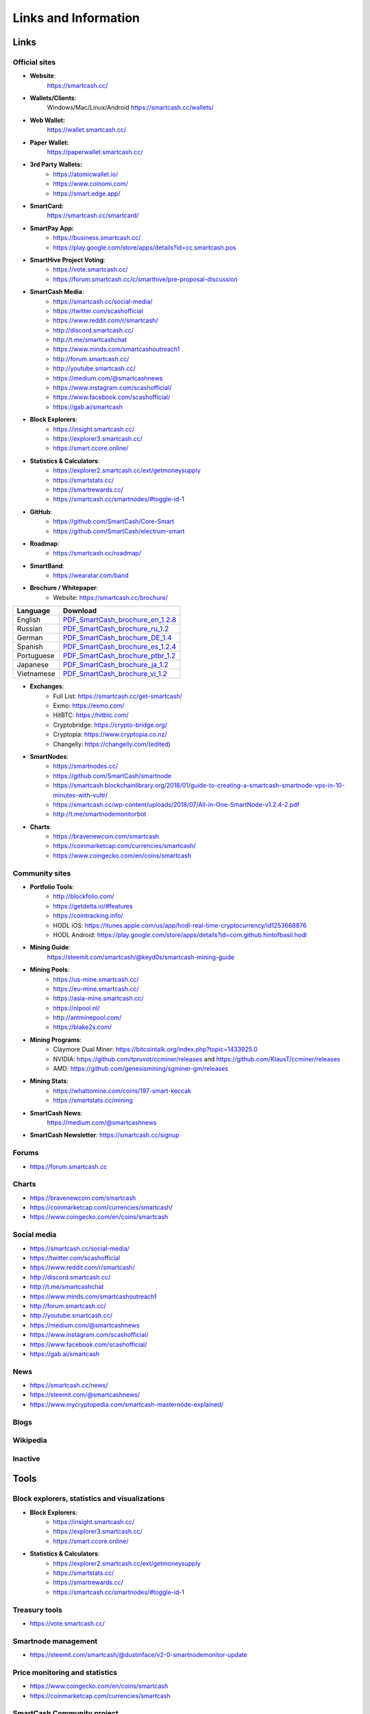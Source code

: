 .. meta::
   :description: Glossary and collection of links to other parts of the SmartCash ecosystem and network
   :keywords: smartcash, cryptocurrency, glossary, links, community, official, github, roadmap, chat, discord, facebook, twitter, social media

.. _information:

=====================
Links and Information
=====================

.. _links:

Links
=====

Official sites
--------------
- **Website**:
    https://smartcash.cc/

- **Wallets/Clients**:
    Windows/Mac/Linux/Android
    https://smartcash.cc/wallets/

- **Web Wallet:**
    https://wallet.smartcash.cc/

- **Paper Wallet:**
    https://paperwallet.smartcash.cc/

- **3rd Party Wallets:**
    *  https://atomicwallet.io/
    *  https://www.coinomi.com/
    *  https://smart.edge.app/

- **SmartCard:**
     https://smartcash.cc/smartcard/

- **SmartPay App:**
    * https://business.smartcash.cc/
    * https://play.google.com/store/apps/details?id=cc.smartcash.pos

- **SmartHive Project Voting**:
    *   https://vote.smartcash.cc/
    *   https://forum.smartcash.cc/c/smarthive/pre-proposal-discussion

- **SmartCash Media**:
    *    https://smartcash.cc/social-media/
    *    https://twitter.com/scashofficial
    *    https://www.reddit.com/r/smartcash/
    *    http://discord.smartcash.cc/
    *    http://t.me/smartcashchat
    *    https://www.minds.com/smartcashoutreach1
    *    http://forum.smartcash.cc/
    *    http://youtube.smartcash.cc/
    *    https://medium.com/@smartcashnews
    *    https://www.instagram.com/scashofficial/
    *    https://www.facebook.com/scashofficial/
    *    https://gab.ai/smartcash
   
- **Block Explorers**:
    *    https://insight.smartcash.cc/
    *    https://explorer3.smartcash.cc/
    *    https://smart.ccore.online/

- **Statistics & Calculators**:
    *    https://explorer2.smartcash.cc/ext/getmoneysupply
    *    https://smartstats.cc/
    *    https://smartrewards.cc/
    *    https://smartcash.cc/smartnodes/#toggle-id-1

- **GitHub**:
    *    https://github.com/SmartCash/Core-Smart
    *    https://github.com/SmartCash/electrum-smart

- **Roadmap**:
    *    https://smartcash.cc/roadmap/
   
- **SmartBand**:
    *     https://wearatar.com/band

- **Brochure / Whitepaper**:
    * Website: https://smartcash.cc/brochure/



+-------------+-------------------------------------------------------------------------------------------------------------------------------------------------+
| Language    | Download																	|
+=============+=================================================================================================================================================+
| English     | `PDF_SmartCash_brochure_en_1.2.8 <https://github.com/hoangton/smartcash/blob/master/binary/brochures/SmartCash_brochure_en_1.2.8.pdf>`_		|
+-------------+-------------------------------------------------------------------------------------------------------------------------------------------------+
| Russian     | `PDF_SmartCash_brochure_ru_1.2 <https://github.com/hoangton/smartcash/blob/master/binary/brochures/SmartCash_brochure_ru_1.2.pdf>`_		|
+-------------+-------------------------------------------------------------------------------------------------------------------------------------------------+
| German      | `PDF_SmartCash_brochure_DE_1.4 <https://github.com/hoangton/smartcash/blob/master/binary/brochures/SmartCash_brochure_DE_1.4.pdf>`_		|
+-------------+-------------------------------------------------------------------------------------------------------------------------------------------------+
| Spanish     | `PDF_SmartCash_brochure_es_1.2.4 <https://github.com/hoangton/smartcash/blob/master/binary/brochures/SmartCash_brochure_es_1.2.4.pdf>`_		|
+-------------+-------------------------------------------------------------------------------------------------------------------------------------------------+
| Portuguese  | `PDF_SmartCash_brochure_ptbr_1.2 <https://github.com/hoangton/smartcash/blob/master/binary/brochures/SmartCash_brochure_ptbr_1.2.pdf>`_		|
+-------------+-------------------------------------------------------------------------------------------------------------------------------------------------+
| Japanese    | `PDF_SmartCash_brochure_ja_1.2 <https://github.com/hoangton/smartcash/blob/master/binary/brochures/SmartCash_brochure_ja_1.2.pdf>`_		|
+-------------+-------------------------------------------------------------------------------------------------------------------------------------------------+
| Vietnamese  | `PDF_SmartCash_brochure_vi_1.2 <https://github.com/hoangton/smartcash/blob/master/binary/brochures/SmartCash_brochure_vi_1.2.pdf>`_		|
+-------------+-------------------------------------------------------------------------------------------------------------------------------------------------+



- **Exchanges**:
    * Full List: https://smartcash.cc/get-smartcash/
    * Exmo: https://exmo.com/
    * HitBTC: https://hitbtc.com/
    * Cryptobridge: https://crypto-bridge.org/
    * Cryptopia: https://www.cryptopia.co.nz/
    * Changelly: https://changelly.com/(edited)
	
- **SmartNodes**:
    * https://smartnodes.cc/
    * https://github.com/SmartCash/smartnode
    * https://smartcash.blockchainlibrary.org/2018/01/guide-to-creating-a-smartcash-smartnode-vps-in-10-minutes-with-vultr/
    * https://smartcash.cc/wp-content/uploads/2018/07/All-in-One-SmartNode-v1.2.4-2.pdf
    * http://t.me/smartnodemonitorbot

- **Charts**: 
    * https://bravenewcoin.com/smartcash
    * https://coinmarketcap.com/currencies/smartcash/
    * https://www.coingecko.com/en/coins/smartcash


Community sites
---------------

- **Portfolio Tools**:
    - http://blockfolio.com/
    - https://getdelta.io/#features
    - https://cointracking.info/
    - HODL iOS: https://itunes.apple.com/us/app/hodl-real-time-cryptocurrency/id1253668876
    - HODL Android: https://play.google.com/store/apps/details?id=com.github.hintofbasil.hodl
- **Mining Guide**:
    https://steemit.com/smartcash/@keyd0s/smartcash-mining-guide

- **Mining Pools**:
    * https://us-mine.smartcash.cc/
    * https://eu-mine.smartcash.cc/
    * https://asia-mine.smartcash.cc/
    * https://nlpool.nl/
    * http://antminepool.com/
    * https://blake2s.com/

- **Mining Programs**:
    * Claymore Dual Miner: https://bitcointalk.org/index.php?topic=1433925.0
    * NVIDIA: https://github.com/tpruvot/ccminer/releases and https://github.com/KlausT/ccminer/releases
    * AMD: https://github.com/genesismining/sgminer-gm/releases

- **Mining Stats**:
    * https://whattomine.com/coins/197-smart-keccak
    * https://smartstats.cc/mining
	
- **SmartCash News**:
    https://medium.com/@smartcashnews

- **SmartCash Newsletter**: https://smartcash.cc/signup

Forums
------
- https://forum.smartcash.cc

Charts
------
- https://bravenewcoin.com/smartcash
- https://coinmarketcap.com/currencies/smartcash/
- https://www.coingecko.com/en/coins/smartcash


Social media
------------

* https://smartcash.cc/social-media/
* https://twitter.com/scashofficial
* https://www.reddit.com/r/smartcash/
* http://discord.smartcash.cc/
* http://t.me/smartcashchat
* https://www.minds.com/smartcashoutreach1
* http://forum.smartcash.cc/
* http://youtube.smartcash.cc/
* https://medium.com/@smartcashnews
* https://www.instagram.com/scashofficial/
* https://www.facebook.com/scashofficial/
* https://gab.ai/smartcash



News
----

- https://smartcash.cc/news/
- https://steemit.com/@smartcashnews/
- https://www.mycryptopedia.com/smartcash-masternode-explained/


Blogs
-----

Wikipedia
---------



Inactive
--------


Tools
=====

Block explorers, statistics and visualizations
----------------------------------------------

- **Block Explorers**:
    * https://insight.smartcash.cc/
    * https://explorer3.smartcash.cc/
    * https://smart.ccore.online/

- **Statistics & Calculators**:
    * https://explorer2.smartcash.cc/ext/getmoneysupply
    * https://smartstats.cc/
    * https://smartrewards.cc/
    * https://smartcash.cc/smartnodes/#toggle-id-1


Treasury tools
--------------

- https://vote.smartcash.cc/

Smartnode management
---------------------

- https://steemit.com/smartcash/@dustinface/v2-0-smartnodemonitor-update

Price monitoring and statistics
-------------------------------

- https://www.coingecko.com/en/coins/smartcash
- https://coinmarketcap.com/currencies/smartcash



SmartCash Community project
---------------------------

- https://smartie.shop/wp/
- https://smartcash.blockchainlibrary.org/
- https://smartstats.cc/
- https://smartrewards.cc/
- https://smartcashradio.libsyn.com/


Mobile Apps
===========

iOS
----

- https://itunes.apple.com/us/app/smartcash-wallet/id1438215565?mt=8
- https://itunes.apple.com/us/app/coinomi-wallet/id1333588809?mt=8
- https://itunes.apple.com/us/app/edge-bitcoin-wallet/id1344400091?mt=8


Android
-------
- https://play.google.com/store/apps/details?id=cc.smartcash.wallet
- https://play.google.com/store/apps/details?id=com.coinomi.wallet
- https://play.google.com/store/apps/details?id=co.edgesecure.app
- https://play.google.com/store/apps/details?id=cloud.peer2.pungo_wallet


.. _glossary:


Glossary
========

51% Attack
  A condition in which more than half the computing power on a
  cryptocurrency network is controlled by a single miner or group of
  miners. That amount of power theoretically makes them the authority on
  the network. This means that every client on the network believes the
  attacker’s hashed transaction block.

Address
  A SmartCash address is used to :ref:`Send/Receive a Payment 
  <nodeclient-send-receive>` on the SmartCash network. It contains a string of
  alphanumeric characters, but can also be represented as a scannable QR
  code. A SmartCash address is also the public key in the pair of keys used 
  by SmartCash holders to digitally sign transactions (see Public key).

Algorithm
  In mathematics and computer science, an `algorithm 
  <https://en.wikipedia.org/wiki/Algorithm>`_ is a self-contained 
  step-by-step set of operations to be performed. Algorithms perform 
  calculation, data processing, and/or automated reasoning tasks.

Altcoin
  Since Bitcoin was the first cryptocurrency and has the largest market
  capitalization, it is considered as the reference. An altcoin, or
  alternative coin, is any cryptocurrency other than Bitcoin.

AML
  Anti-Money Laundering techniques are used to stop people from making
  illegally obtained funds appear as though they have been earned
  legally. AML mechanisms can be legal or technical in nature.
  Regulators frequently apply AML techniques to SmartCash exchanges.

API
  In computer programming, an `application programming interface (API) 
  <https://en.wikipedia.org/wiki/Application_programming_interface>`_ is
  a set of routines, protocols, and tools for building software and
  applications.

  An API expresses a software component in terms of its operations,
  inputs, outputs, and underlying types, defining functionalities that
  are independent of their respective implementations, which allows
  definitions and implementations to vary without compromising the
  interface. A good API makes it easier to develop a program by
  providing all the building blocks, which are then put together by the
  programmer.


ATM / BTM
  A SmartCash ATM is a physical machine that allows a customer to buy SmartCash
  with cash. There are many manufacturers, some of which enable users to
  sell SmartCash for cash. They are also sometimes called 'BTMs' or 'SmartCash
  AVMS.' SmartCash is supported on several :ref:`ATMs <how-to-buy>`.

Backlog
  Backlog generally refers to an accumulation over time of work waiting
  to be done or orders to be fulfilled.

Backup
  The process of making copies of a computer file to ensure its
  integrity in case of loss, theft, or damage. SmartCash allows users to
  :ref:`make backup copies <nodeclient-backup>` of their digital wallets.
  This protects against losing one's money in the event of a computer
  crashing or losing one’s mobile device. This would be the equivalent
  of being able to backup the cash in your wallet, so that if you lost
  it, you could restore the cash from a backup.

Bitcoin 2.0
  This is a term explaining the next new level of Bitcoin projects which
  started as a fork of Bitcoin but extended their code into the next
  level of Blockchain Projects (Smart Contracts, Decentralised
  Voting,....)

Blockchain
  A `blockchain <https://en.wikipedia.org/wiki/Block_chain_(database)>`_ 
  is a distributed database that maintains a continuously-growing list 
  of data records hardened against tampering and revision. It consists 
  of data structure blocks — which exclusively hold data in initial 
  blockchain implementations, and both data and programs in some of the 
  more recent implementations — with each block holding batches of 
  individual transactions and the results of any blockchain executables. 
  Each block contains a timestamp and information linking it to a 
  previous block.

Blocks
  Transactions on the Blockchain are collected in "`blocks 
  <https://en.wikipedia.org/wiki/Block_chain_(database)#Blocks>`_" which 
  record and confirm when and in what sequence transactions enter and 
  are logged in the block chain. Blocks are created by users known as
  "miners" who use specialized software or equipment designed
  specifically to create blocks.

SmartHive Project Treasury
  The development of SmartCash and the SmartCash ecosystem is self-funded by the
  network. Each time a block is discovered, 5% of the block reward goes
  to miners and 10% goes to smartnodes. 46% is withheld by the
  network and used to fund projects that are approved by the community. This process is known as :ref:`SmartHive <smarthive>`. For a fee, anybody can submit a
  proposal to the network, and will be paid directly by the SmartHive Project Treasury
  if approved by the community. The SmartHive Project Treasury System is sometimes called
  the Treasury System; the two terms are interchangeable.

SmartMining
  This is a powerful method of mitigating 51%
  mining attacks, which are associated with double spending.

Cloud Wallet
  Third parties that will store your SmartCash on their servers for you, so
  that you can access your funds from any device connected to the
  internet. If their website is hacked or if their servers are damaged,
  you run the risk of losing your SmartCash. Any online wallets should be
  secured with strong passphrases and 2FA. You cannot make backup copies
  of your online wallet, because you do not have access to the private
  keys. We do not recommend that you store large quantities of funds in
  online wallets.

Coinbase transaction
  The first transaction in a block. Always created by a miner, it
  includes a single input which constitutes the block reward.

Cold Storage
  A method of generating and storing private keys completely offline.
  One could use a desktop or laptop computer disconnected from the
  internet, a dedicated hardware wallet, a USB stick, or a :ref:`paper
  wallet <smartcash-paper-wallet>`.

Confirm(ed) Transaction
  When a SmartCash transaction is made, a miner must verify that the
  transaction is valid. When the inputs and outputs are verified, the
  transaction is included in a block in the blockchain. The transaction
  can then be considered complete and irreversible. The confirmation
  number increases as more blocks are added to the blockchain.

Confirmation Number
  The number of confirmations for a specific SmartCash transaction. Zero
  confirmations means that the **transaction is unconfirmed**. One
  confirmation means that the transaction is included in the latest
  block in the blockchain. Two confirmations means the transaction is
  included in two blocks, three confirmations for three blocks, and so
  on. The probability of a transaction being reversed (double spent)
  diminishes exponentially with every block and subsequent confirmation.
  Six confirmations is usually considered "safe" and irreversible.

Confirmed Transactions
  Transactions that are processed by miners and considered irreversible,
  usually after six confirmations. In the case of InstantSend, funds can
  be considered irreversible after a few seconds, but must still be
  written to the blockchain (and thus "confirmed").

CPU
  A `central processing unit (CPU) 
  <https://en.wikipedia.org/wiki/Central_processing_unit>`_ is the 
  electronic circuitry within a computer that carries out the 
  instructions of a computer program by performing the basic arithmetic, 
  logical, control and input/output (I/O) operations specified by the 
  instructions. The term has been used in the computer industry at least 
  since the early 1960s. Traditionally, the term "CPU" refers to a 
  processor, more specifically to its processing unit and control unit 
  (CU), distinguishing these core elements of a computer from external 
  components such as main memory and I/O circuitry.

Cryptocurrency
  A `cryptocurrency <https://en.wikipedia.org/wiki/Cryptocurrency>`_ (or 
  crypto currency or crypto-currency) is a medium of exchange using 
  cryptography to secure the transactions and to control the creation of 
  new units.

Cryptography
  Cryptography or cryptology (from Greek κρυπτός *kryptós*, "hidden,
  secret"; and γράφειν *graphein*, "writing," or -λογία *-logia*,
  "study," respectively) is the practice and study of techniques for
  secure communication in the presence of third parties called
  adversaries. More generally, cryptography is about constructing and
  analyzing protocols that prevent third parties or the public from
  reading private messages; various aspects in information security such
  as data confidentiality, data integrity, authentication, and non-
  repudiation are central to modern cryptography. Modern cryptography
  exists at the intersection of the disciplines of mathematics, computer
  science, and electrical engineering. Applications of cryptography
  include ATM cards, computer passwords, and electronic commerce.

NodeClient Wallet 
  The :ref:`SmartCash NodeClient Wallet <nodeclient-installation>` (known also as the QT
  wallet) is the "official" SmartCash wallet that is compiled by the SmartCash Team and allows  InstantPay. The NodeClient
  wallet will download the entire blockchain and serve it over the
  internet to any peers who request it.

DDoS
  A distributed denial of service attack uses large numbers of computers
  under an attacker’s control to drain the resources of a central
  target. They often send small amounts of network traffic across the
  Internet to tie up computing and bandwidth resources at the target,
  which prevents it from providing services to legitimate users. SmartCash
  exchanges have sometimes been hit with DDoS attacks.

Decentralized
  `Decentralized computing 
  <https://en.wikipedia.org/wiki/Decentralized_computing>`_ is the 
  allocation of resources, both hardware and software, to each 
  individual workstation or office location. In contrast, centralized 
  computing exists when the majority of functions are carried out or 
  obtained from a remote centralized location. Decentralized computing 
  is a trend in modern-day business environments. This is the opposite 
  of centralized computing, which was prevalent during the early days of 
  computers. A decentralized computer system has many benefits over a 
  conventional centralized network. Desktop computers have advanced so 
  rapidly that their potential performance far exceeds the requirements 
  of most business applications. This results in most desktop computers 
  remaining nearly idle most of the time. A decentralized system can use 
  the potential of these systems to maximize efficiency. However, it is 
  debatable whether these networks increase overall effectiveness.

Desktop Wallet
  A wallet is a piece of software that stores your SmartCash. There are many
  different wallet options, but it is imperative to choose a secure one.
  We recommend any of the following: :ref:`SmartCash NodeClient Wallet
  <nodeclient-installation>` / :ref:`SmartCash Electrum Wallet
  <electrum-installation>` / :ref:`Hardware Wallets <hardware-wallets>`


Difficulty
  This number determines how difficult it is to hash a new block. It is
  related to the maximum allowed number in a given numerical portion of
  a transaction block’s hash. The lower the number, the more difficult
  it is to produce a hash value that fits it. Difficulty varies based on
  the amount of computing power used by miners on the SmartCash network. If
  large numbers of miners leave a network, the difficulty would
  decrease. SmartCash's increasing popularity and the availability of
  specialized ASIC miners have caused the difficulty to increase over
  time.

Digital Wallet
  See :ref:`this link <wallets>` for full documentation on wallets.

  A digital wallet is similar to a physical wallet except that it is
  used to hold **digital currency**. A SmartCash wallet holds your private
  keys, which allow you to spend your SmartCash. You are also able to make
  backups of your wallet in order to ensure that you never lose access
  to your SmartCash. Digital wallets can exist in many different forms and on
  many devices:

  - **Desktop Wallet** (:ref:`SmartCash Electrum Wallet
    <electrum-installation>`, :ref:`SmartCash NodeClient Wallet 
    <nodeclient-installation>`): Wallet programs that you install on a laptop 
    or desktop computer. You are solely responsible for protecting the 
    wallet file and the private keys it contains. Make backup copies of 
    your wallet files to ensure that you don't lose access to your 
    funds.

  - **Mobile Wallet** (:ref:`Android <android-wallet>`, :ref:`iOS
    <ios-wallet>`): These wallets can be downloaded through Google
    Play or Apple (iTunes) App Stores. Mobile wallets allow you to use
    SmartCash on-the-go by scanning a QR code to send payment. Make backup
    copies of your mobile wallet files to ensure that you don't lose
    access to your funds. Due to security issues with mobile phones, it
    is advised that you don't store large amounts of funds on these
    wallets.

  - **Online/Cloud/Web Wallet** (:ref:`Coinomi <third-party-wallets>`,
    :ref:`Webwallet <web-wallets>`): Third parties that will store 
    your SmartCash on their servers for you or provide an interface to access 
    your SmartCash with you providing the keys, so that you can access your 
    SmartCash from any device connected to the internet. If their website is 
    hacked or if their servers are damaged, you run the risk of losing 
    your SmartCash. Any online wallets should be secured with strong 
    passphrases and 2FA. You cannot make backup copies of your online 
    wallet, because you do not have access to the private keys. We 
    strongly urge that you NEVER store large amounts of SmartCash in any cryptocurrency exchange.

  - **Hardware Wallets** (:ref:`Trezor <hardware-wallets>`, 
    Ledger, Nano): A hardware wallet is a specialized, tamper-proof, 
    hardware device that stores your private keys. This device is able 
    to sign transactions with your private key without being connected 
    to the internet. However, you must have an internet connection to 
    send the transaction to the SmartCash network. This allows your private 
    keys to be accessed easily while still keeping them securely 
    protected. This is widely regarded to be the safest form of storage 
    for your SmartCash.

  - **Offline/Cold Storage** (:ref:`Paper wallet <smartcash-paper-wallet>`): 
    A special wallet that is created offline and is never exposed to the
    internet. Accomplished by using software to generate a public and
    private key offline and then recording the generated keys. They keys 
    can be printed out on paper or even laser-etched in metal. Copies 
    can be made and stored in a personal safe or bank deposit box. This 
    is an extremely secure way to store SmartCash. There is no risk of using 
    software wallet files, which can become corrupt, or web wallets, 
    which can be hacked. NOTE: USB sticks are not safe for long-term 
    (multi-year) storage because they degrade over time.

Digital Signature
  A digital signature is a mathematical mechanism that allows someone to
  prove their identity or ownership of a digital asset. When your
  digital wallet signs a transaction with the appropriate private key,
  the whole network can see that the signature matches the address of
  the SmartCash being spent, without the need to reveal the private key to
  the network. You can also digitally sign messages using your private
  key, to prove for instance that you are the owner of a certain SmartCash
  address.

Electrum Wallet
  :ref:`SmartCash Electrum Wallet <electrum-installation>` is a lightweight
  wallet that does not require you to download or sync the entire
  blockchain, making the wallet lighter and faster.

Encryption
  In cryptography, `encryption 
  <https://en.wikipedia.org/wiki/Encryption>`_ is the process of 
  encoding messages or information in such a way that only authorized 
  parties can read it. Encrypted messages which are intercepted by a 
  third-party are indecipherable gibberish without the private key. In 
  an encryption scheme, the *plaintext* message is encrypted using an 
  encryption algorithm, generating *ciphertext* that can only be read if 
  decrypted by the intended recipient. For technical reasons, an 
  encryption scheme usually uses a pseudo-random encryption key 
  generated by an algorithm. Increases in computing power have "broken" 
  many past encryption algorithms, but a well-designed modern system 
  such as AES-256 is considered essentially "uncrackable."

Escrow Services
  An `escrow <https://en.wikipedia.org/wiki/Escrow>`_ is:

  - a contractual arrangement in which a third party receives and
    disburses money or documents for the primary transacting parties,
    with the disbursement dependent on conditions agreed to by the
    transacting parties; or 

  - an account established by a broker for holding funds on behalf of
    the broker's principal or some other person until the consummation
    or termination of a transaction; or

  - a trust account held in the borrower's name to pay obligations such
    as property taxes and insurance premiums.

  A trusted escrow service is often used when purchasing cryptocurrency
  or other goods/services over the internet. Both the buyer and seller
  will choose a trusted third-party, the seller will send the item (or
  currency) to the escrow agent, and the buyer will send the purchasing
  funds to the escrow agent as well. Once the escrow agent is satisfied
  that both parties have satisfied the terms of the agreement, he/she
  will forward the funds and the product (or currency) being purchased
  to the appropriate party.

Exchange
  The current price of one SmartCash compared to the price of other
  currencies, like the US dollar, Yen, Euro, or Bitcoin. Because most
  trading volume takes place on the BTC/SMART markets, price is often
  quoted in fractions of a bitcoin. An excellent
  site for following the exchange rate of SmartCash is `CoinMarketCap
  <https://coinmarketcap.com/>`_. Businesses wishing to reduce the risk
  of holding a volatile digital currency can avoid that risk altogether
  by having a payment processor do an instant exchange at the time of
  each transaction.

Faucet
  Faucets are a reward system, in the form of a website or app, that
  dispenses rewards in the form of a microsmart or Duff, which is a
  hundredth of a millionth SmartCash, for visitors to claim in exchange for
  completing a captcha or task as described by the website.

Fiat Gateway
  `Fiat money <https://en.wikipedia.org/wiki/Fiat_money>`_ has been 
  defined variously as:

  - Any money declared by a government to be legal tender.
  - State-issued money which is neither convertible by law to any other thing, nor fixed in value in terms of any objective standard.
  - Intrinsically valueless money used as money because of government decree.
  
  Examples include the US dollar, the Euro, the Yen, and so forth.

Fintech
  `Financial technology
  <https://en.wikipedia.org/wiki/Financial_technology>`_, also known as
  FinTech, is an economic industry composed of companies that use
  technology to make financial services more efficient. Financial
  technology companies are generally startups trying to make financial
  processes more efficient or eliminate middle- men. Recently many
  fintech companies have begun utilizing blockchain technology, which is
  the same technology that underpins SmartCash and Bitcoin.

Fork
  When the blockchain diverges or splits, with some clients recognizing
  one version of the blockchain as valid, and other clients believing
  that a different version of the blockchain is valid. Most forks
  resolve themselves without causing any problems, because the longest
  blockchain is always considered to be valid. In time, one version of
  the blockchain will usually "win" and become universally recognized as
  valid. Forks can, however, be extremely dangerous and should be
  avoided if possible.

  Forking is most likely to occur during software updates to the
  network. 
Full Nodes
  Any SmartCash client that is serving a full version of the blockchain to
  peers. This can be a user running a SmartCash NodeClient wallet on his/her
  desktop, or it could be a :ref:`smartnodes <smartnodes>`. Full nodes
  promote decentralization by allowing any user to double check the
  validity of the blockchain.

Fungible
  Every unit of the currency is worth the same as any other unit. 

Genesis Block 
  The very first block in the block chain. 

GPU
  A `graphics processing unit (GPU)
  <https://en.wikipedia.org/wiki/Graphics_processing_unit>`_, also
  occasionally called visual processing unit (VPU), is a specialized
  electronic circuit designed to rapidly manipulate and alter memory to
  accelerate the creation of images in a frame buffer intended for
  output to a display. GPUs are used in embedded systems, mobile phones,
  personal computers, workstations, and game consoles. Modern GPUs are
  very efficient at manipulating computer graphics and image processing,
  and their highly parallel structure makes them more efficient than
  general- purpose CPUs for algorithms where the processing of large
  blocks of data is done in parallel. In a personal computer, a GPU can
  be present on a video card, or it can be embedded on the motherboard
  or — in certain CPUs — on the CPU die. Certain cryptocurrencies use
  mining algorithms which are most efficiently run on GPUs.

Hardware Wallet
  :ref:`Hardware wallets <hardware-wallets>` are among the safest type
  of wallet for storing your SmartCash. Your private key is protected inside
  a piece of hardware, and is never exposed to the internet. You are
  still able to sign transactions as normal, making it both safe and
  convenient.

Hash
  A mathematical process that takes a variable amount of data and
  produces a shorter, fixed-length output. A hashing function has two
  important characteristics. First, it is mathematically difficult to
  work out what the original input was by looking at the output. Second,
  changing even the tiniest part of the input will produce an entirely
  different output.

Hashrate
  The number of hashes that can be performed by a SmartCash miner in a given
  period of time (usually a second). 

Insight
  Blockchain information server used to power block explorers and 
  respond to transaction queries.

InstantPay
  :ref:`InstantSend <instantpay>` technology uses the smartnode 
  network to "lock" transaction inputs, preventing SmartCash from being 
  double-spent. Unlike Bitcoin, where it takes an hour or longer for 
  transactions to fully confirm, transactions using InstantPay are 
  "locked" and irreversible after only a few seconds.

Liquidity
  The ability to buy and sell an asset easily, with pricing that stays
  roughly similar between trades. A suitably large community of buyers
  and sellers is important for liquidity. The result of an illiquid
  market is price volatility, and the inability to easily determine the
  value of an asset.

Smartnode
  A :ref:`smartnodes <smartnodes>` is special type of full node
  that performs services for the network and is paid a portion of the
  block reward. Smartnode require proof of ownership of 100000 SMART.

  Smartnodes serve as the second tier of the SmartCash network, and power
  InstantPay, Smartrewards.

Mining
  :ref:`Miners <mining>` process transactions on the SmartCash network and
  publish them on the blockchain. As a reward for doing this, miners are
  paid 5% of the block reward.

Mobile Wallet
  These are wallets available on mobile devices (iOS + Android).

MultiSig
  Multi-signature addresses provide additional security by requiring
  multiple people to sign a transaction with their private key before
  the transaction can be sent. For example, in :ref:`2 of 3 multisig
  <electrum-installation>`, two out of three possible signatories have to
  sign a transaction for it to be processed. Multi-signature addresses
  are commonly used by exchanges and other organizations that are in
  possession of large sums of cryptocurrency, since it makes theft much
  more difficult.

Node
  A node is any device running SmartCash wallet software. Full nodes are
  software clients that have downloaded the entire blockchain and serve
  it to other clients on SmartCash's peer-to-peer network.

OTC
  Over the counter (OTC) trades are trades that occur off exchanges. In
  an OTC trade, a buyer and seller trade with each other directly, or
  through an intermediary. OTC trading is useful when a person wants to
  either buy or sell a large amount of cryptocurrency and is afraid that
  a large buy or sell order will move the price (called "slippage").

P2P
  Peer-to-peer. Decentralized interactions that happen between at least
  two parties in a highly interconnected network. An alternative system
  to a 'hub-and-spoke' arrangement, in which all participants in a
  transaction deal with each other through a single mediation point.

Paper Wallet
  :ref:`Paper wallets <smartcash-paper-wallet>` are offline wallets, printed
  on paper for safety. If properly secured and stored they are 
  considered the safest way to store cryptocurrency.

Privacy
  `Privacy <https://en.wikipedia.org/wiki/Privacy>`_ is the ability of
  an individual or group to seclude themselves, or information about
  themselves, and thereby express themselves selectively. The boundaries
  and content of what is considered private differ among cultures and
  individuals, but share common themes. When something is private to a
  person, it usually means that something is inherently special or
  sensitive to them. The domain of privacy partially overlaps security
  (confidentiality), which can include the concepts of appropriate use,
  as well as protection of information. 

Private Key
  A `private key <https://en.wikipedia.org/wiki/Public-
  key_cryptography>`_ is a long alphanumeric passcode that allows SmartCash
  to be spent. Every SmartCash wallet contains one or more private keys which
  are saved in the wallet file. The private keys are mathematically
  related to all SmartCash addresses generated for the wallet. Because the
  private key is the "ticket" that allows someone to spend SmartCash, it is
  important that these are kept secure and secret.

Proof of Service - PoSe  
  Consensus mechanism used in SmartCash to verify that a smartnodes has
  provided uninterrupted service meeting a minimum quality level to the
  network. Maintaining this service allows a smartnodes to enter and
  move up through the global list and eventually into the selection pool
  to receive payment.


Proof of Stake - PoS
  Consensus mechanism that relies on ownership of a cryptocurrency to
  maintain the blockchain. In Proof of Stake systems, each owner of the
  currency can use their wallet to "stake," and there's a small chance
  that they will be chosen to create the next block and add it to the
  chain. In this way consensus is maintained across all nodes. Proof of
  Stake saves electricity and does not require specialized computer
  hardware. It does however suffer from several pitfalls, including the
  "nothing at stake" problem. Since no electricity is consumed, in the
  event of an attack it is actually beneficial for Proof of Stake nodes
  to "vote" to accept both the legitimate chain and the attacker's
  chain.

Proof of Work - PoW
  Consensus mechanism that keeps all nodes honest by requiring
  computational power to be expended in order to create new blocks.
  Miners must use expensive equipment and burn electricity to add blocks
  to the blockchain. Without a consensus mechanism of some sort, any
  node could add blocks to the chain and the network's nodes would never
  agree on which chain was valid.

Public Key
  The `public key <https://en.wikipedia.org/wiki/Public-
  key_cryptography>`_ is derived from the private key but is not secret
  and can be revealed to anybody. When a private key is used to sign
  messages, the public key is used to verify that the signature is
  valid.

Pump and dump
  Inflating the value of a financial asset that has been produced or
  acquired cheaply, often using aggressive publicity and misleading
  statements. The publicity causes others to acquire the asset, forcing
  up its value. When the value is high enough, the perpetrator sells
  their assets, cashing in and flooding the market, which causes the
  value to crash. This is particularly common in markets with low
  liquidity, such as some altcoins.

Quorum
  Group of smartnodes signing or voting on some action, with the
  formation of the group determined by some determiniation algorithm.

QR Code
  A two-dimensional graphical block containing a monochromatic pattern
  representing a sequence of data. QR codes are designed to be scanned
  by cameras, including those found in mobile phones, and are frequently
  used to encode SmartCash addresses.

Satoshi Nakamoto
  `Satoshi Nakamoto <https://en.wikipedia.org/wiki/Satoshi_Nakamoto>`_
  is the name used by the person or people who designed Bitcoin and
  created its original reference implementation.

SDK
  Software Development Kit. A set of tools, code and documentation used
  by developers to create apps targeting a specific hardware or software
  platform.

Tainted Coins
  Taint is a measure of correlation between two (wallet) addresses. It
  is only important if the user is trying to remain anonymous.

Testnet
  :ref:`Testnet <testnet>` is a network only for testing (parallel to
  the mainnet), test wallets, test coins, test smartnodes, test miners,
  and test users all simulate their mainnet counterparts in a safe
  environment where errors or forks are not harmful.

Tor
  An anonymous routing protocol used by people wanting to hide their
  identity online.

Transaction
  Some movement of data on the distributed blockchain ledger.
  Transactions may be divided into classical and special transactions.
  Similar to Bitcoin, classical transactions move balances between
  addresses on the blockchain.

Transaction Block
  A collection of transactions on the SmartCash network, gathered into a
  block that can then be hashed and added to the blockchain.

Transaction Fee
  A :ref:`small fee <fees>` imposed on some transactions sent across the
  SmartCash network. The transaction fee is awarded to the miner that
  successfully hashes the block containing the relevant transaction.

Unconfirmed Transactions
  Transactions that are not yet processed by miners or held via
  InstantSend are "unconfirmed on the blockchain." Unconfirmed
  transactions can be reversed and should not be considered as "final."

Vanity Address
  A SmartCash address with a desirable pattern, such as a name.

Virgin SmartCash
  SmartCash received as a reward for mining a block or running a smartnodes.
  These have not yet been spent anywhere and are "virgin."

Volatility
  The measurement of price movements over time for a traded financial
  asset (including SmartCash).

Wallet
  A method of storing SmartCash for later use. A wallet holds the private
  keys associated with SmartCash addresses. The blockchain is the record of
  the SmartCash balances (and transactions) associated with those addresses.

Whitepaper
  A `white paper <https://en.wikipedia.org/wiki/White_paper>`_ is an
  authoritative report or guide that informs readers concisely about a
  complex issue and presents the issuing body's philosophy on the
  matter. It is meant to help readers understand an issue, solve a
  problem, or make a decision.

Zero Confirmations  
  This is a transaction without any confirmations from the blockchain.
  It is technically reversible (unless InstantSend was used).

vin
  A transaction (tx) consists of one or more inputs and one or more
  outputs. The vin is the list of inputs to the transaction, and vout is
  the list of outputs. Smartnodes require a 100000 SMART vin (exactly that
  amount) in order to work.

